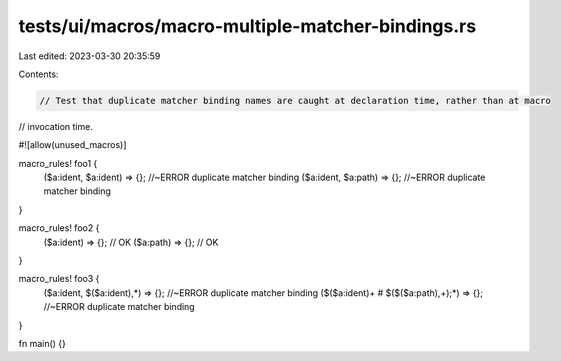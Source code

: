 tests/ui/macros/macro-multiple-matcher-bindings.rs
==================================================

Last edited: 2023-03-30 20:35:59

Contents:

.. code-block:: rs

    // Test that duplicate matcher binding names are caught at declaration time, rather than at macro
// invocation time.

#![allow(unused_macros)]

macro_rules! foo1 {
    ($a:ident, $a:ident) => {}; //~ERROR duplicate matcher binding
    ($a:ident, $a:path) => {};  //~ERROR duplicate matcher binding
}

macro_rules! foo2 {
    ($a:ident) => {}; // OK
    ($a:path) => {};  // OK
}

macro_rules! foo3 {
    ($a:ident, $($a:ident),*) => {}; //~ERROR duplicate matcher binding
    ($($a:ident)+ # $($($a:path),+);*) => {}; //~ERROR duplicate matcher binding
}

fn main() {}


